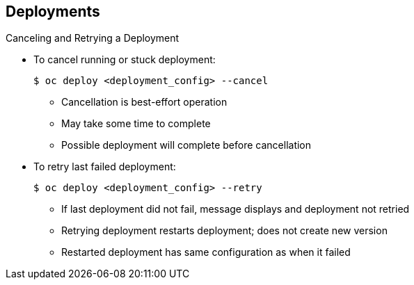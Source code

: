 == Deployments
:noaudio:

.Canceling and Retrying a Deployment
* To cancel running or stuck deployment:
+
----
$ oc deploy <deployment_config> --cancel
----
** Cancellation is best-effort operation
** May take some time to complete 

** Possible deployment will complete before cancellation

* To retry last failed deployment:
+
----
$ oc deploy <deployment_config> --retry
----
** If last deployment did not fail, message displays and deployment not retried

** Retrying deployment restarts deployment; does not create new version

** Restarted deployment has same configuration as when it failed


ifdef::showscript[]
=== Transcript

You can use the `--cancel` flag to cancel a running deployment that is stuck or failing. Cancellation is a best-effort operation. It may take some time to complete, and it is possible that the deployment will partially or totally complete before the cancellation is effective.

The `--retry` flag reruns a previously failed deployment. Note that if the last deployment did not fail, a message displays, and the deployment is not retried.

Retrying a deployment restarts the deployment; it does not create a new deployment version. The restarted deployment has the same configuration as when it failed.



endif::showscript[]


